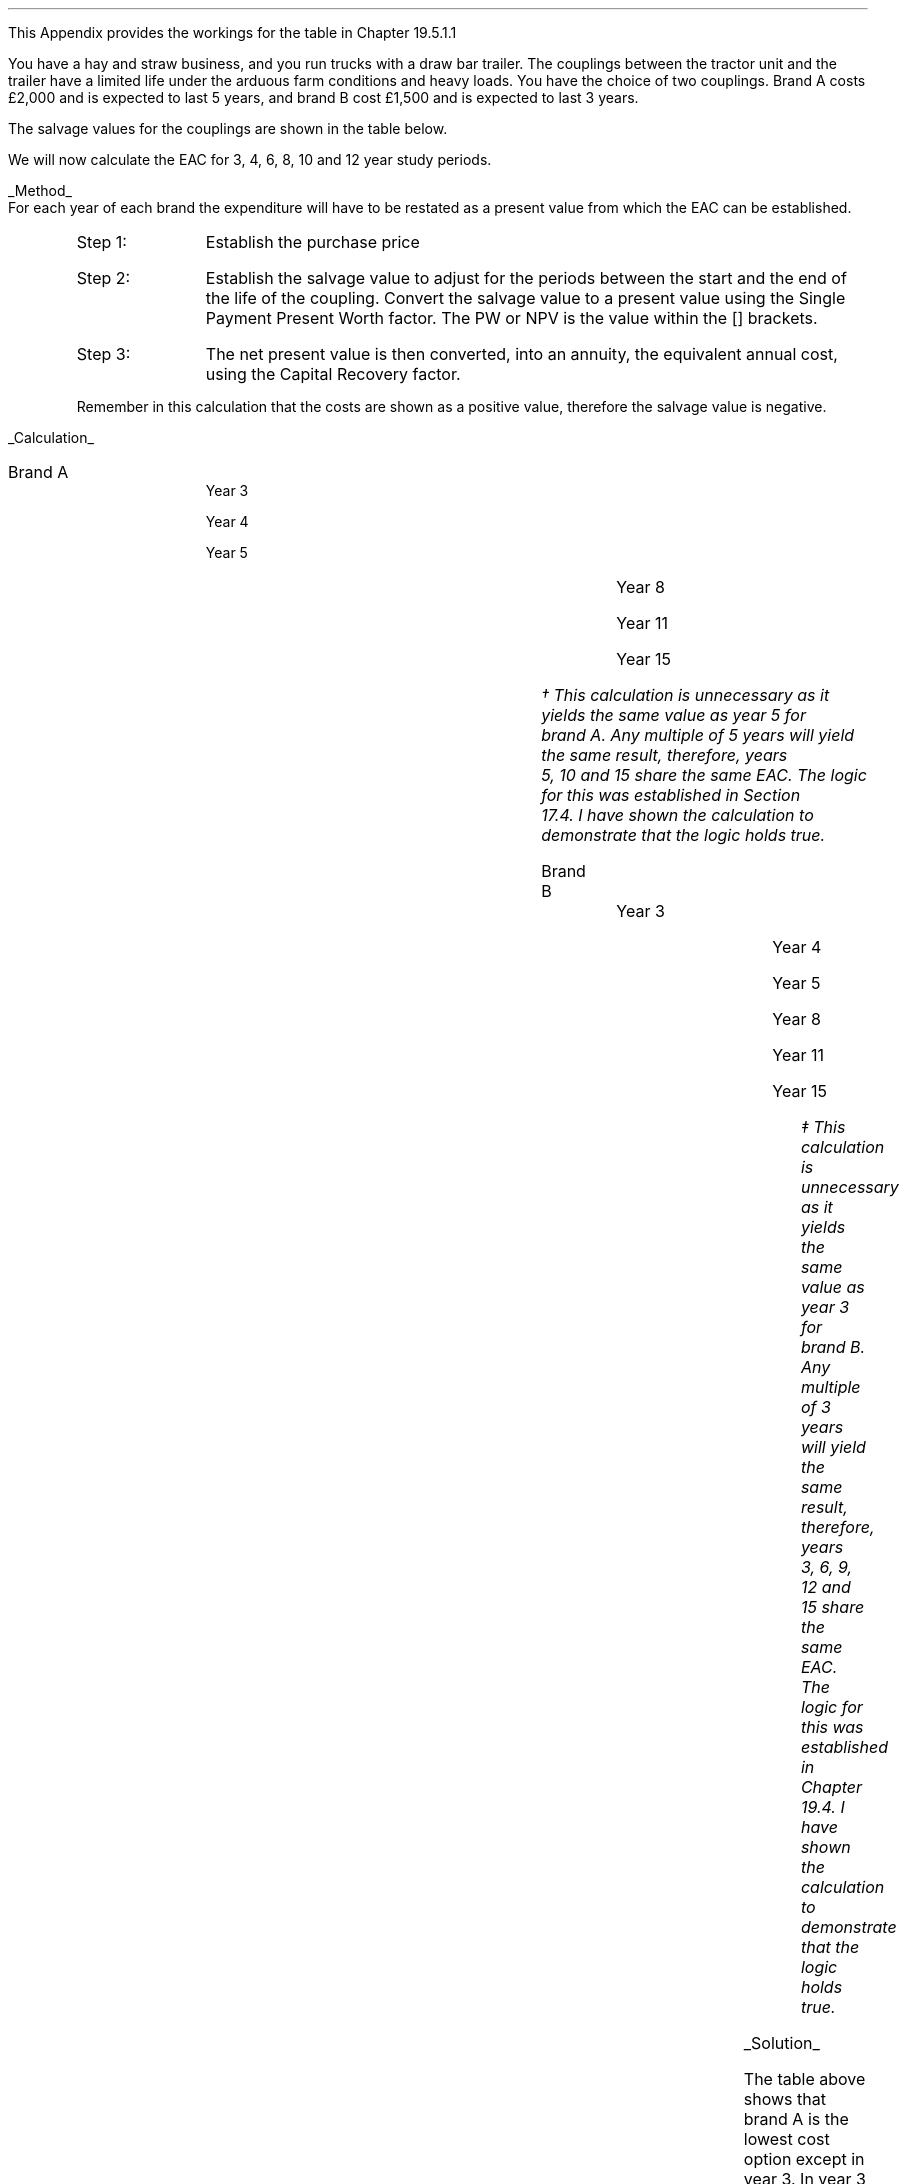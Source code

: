 .
.\" .XS
.\" APPENDIX X - XXXXXXXXXXXXXXXXXXXXXXXXXXXXXX
.\" .XE
.\" .
.\" .ce 100
.\" \s+8\fBAPPENDIX X\s0\fP
.\" .sp 20
.\" .B
.\" .LG
.\" XXXXXXXXXXXXXXXXXXXXXXXXXXXXXX
.\" .R
.\" .ce 0
.\" .bp
.\" .
.\" .SH 1
.\" Workings hitch
.\" .LP
This Appendix provides the workings for the table in Chapter 19.5.1.1
.LP
You have a hay and straw business, and you run trucks with a draw bar trailer.
The couplings between the tractor unit and the trailer have a limited life
under the arduous farm conditions and heavy loads. You have the choice of two
couplings. Brand A costs \[Po]2,000 and is expected to last 5 years, and brand
B cost \[Po]1,500 and is expected to last 3 years.
.LP
The salvage values for the couplings are shown in the table below.
.TS
tab (#) center ;
lp-2  lp-2  lp-2 .
#_#_#
#Brand A#Brand B#
.T&
l  n  n  .
_
Salvage value after 1 year#1,000#750
Salvage value after 2 years#700#300
Salvage value after 3 years#400#0
Salvage value after 4 years#200#0
_
.TE
We will now calculate the EAC for 3, 4, 6, 8, 10 and 12 year study periods.
.br
.sp
.UL Method
.sp 0.5
For each year of each brand the expenditure will have to be restated as a
present value from which the EAC can be established.
.RS
.IP "Step 1:" 10
Establish the purchase price
.IP "Step 2:" 10
Establish the salvage value to adjust for the periods between the start and the
end of the life of the coupling. Convert the salvage value to a present value
using the Single Payment Present Worth factor. The PW or NPV is the value
within the [] brackets.
.IP "Step 3:" 10
The net present value is then converted, into an annuity, the equivalent annual
cost, using the Capital Recovery factor. 
.LP
Remember in this calculation that the costs are shown as a positive value,
therefore the salvage value is negative.
.RE
.sp
.UL Calculation
.sp 0.5
.IP "Brand A" 15
.sp 0.5
.
Year 3
.RS
.EQ L
EAC lm left [ 2,000 - 400(P/F, 15%, 3) right ] times ~^ (A/P, 15%, 3)
.EN
.sp -0.6v
.EQ L
lineup =~~
left [ 2,000 - 400(0.6575) right ] times ~^ 0.4380
.EN
.sp -0.6v
.EQ L
lineup =~~
1,737 times ~^ 0.4380
.EN
.sp -0.6v
.EQ L
lineup =~~
\[Po]761
.EN
.RE
.
Year 4
.RS
.EQ L
EAC lineup =~~
left [ 2,000 - 200(P/F, 15%, 4) right ] times ~^ (A/P, 15%, 4)
.EN
.sp -0.6v
.EQ L
lineup =~~
left [ 2,000 - 200(0.5718) right ] times ~^ 0.3503
.EN
.sp -0.6v
.EQ L
lineup =~~
1,886 times ~^ 0.3503
.EN
.sp -0.6v
.EQ L
lineup =~~
\[Po]661
.EN
.RE
.
Year 5
.RS
.EQ L
EAC lineup =~~
2,000 times ~^ (A/P, 15%, 5)
.EN
.sp -0.6v
.EQ L
lineup =~~
2,000 times ~^ 0.2983
.EN
.sp -0.6v
.EQ L
lineup =~~
\[Po]597
.EN
.RE
.
Year 8
.RS
.EQ L
EAC lineup =~~
left [ 2,000 + 2,000(P/F 15%, 5) - 400(P/F, 15%, 8) right ]
times ~^ (A/P, 15%, 8)
.EN
.sp -0.6v
.EQ L
lineup =~~
left [ 2,000 + 2,000(0.4972) - 400(0.3269) right ] times ~^ 0.2229 
.EN
.sp -0.6v
.EQ L
lineup =~~
2,863 times ~^ 0.229
.EN
.sp -0.6v
.EQ L
lineup =~~
\[Po]638
.EN
.RE
.
Year 11
.RS
.EQ L
EAC lineup =~~
left [ 2,000 + 2,000(P/F 15%, 5) + 2,000(P/F 15%, 10)
-1000(P/F, 15%, 11) right ] 
.EN
.sp -0.6v
.EQ L
lineup { hphantom{=~~ } }  times ~^ (A/P, 15%, 11)
.EN
.sp -0.6v
.EQ L
lineup =~~
left [ 2,000 + 2,000(0.4972) +2,000(0.2472) - 1000(0.2149) right ]
times ~^ 0.1911
.EN
.sp -0.6v
.EQ L
lineup =~~
3,274 times ~^ 0.1911
.EN
.sp -0.6v
.EQ L
lineup =~~
\[Po]626
.EN
.RE
.
Year 15
.RS
.EQ L
EAC lineup =~~
left [ 2,000 + 2,000(P/F 15%, 5) + 2,000(P/F, 15%, 10) right ]
times ~^ (A/P, 15%, 10)
.EN
.sp -0.6v
.EQ L
lineup =~~
left [ 2,000 + 2,000(0.4972) + 2,000(0.2472) right ] times ~^ (0.1710)
.EN
.sp -0.6v
.EQ L
lineup =~~
3,488 times ~^ 0.1710
.EN
.sp -0.6v
.EQ L
lineup =~~
597\(dg
.EN
.FS
\(dg This calculation is unnecessary as it yields the same value as year 5 for
brand A. Any multiple of 5 years will yield the same result, therefore, years
5, 10 and 15 share the same EAC. The logic for this was established in Section
17.4.  I have shown the calculation to demonstrate that the logic holds true.
.FE
.RE
.
.IP "Brand B" 15
.sp 0.5
.
Year 3
.RS
.EQ L
EAC lineup =~~
1,500(A/P, 15%, 3)
.EN
.sp -0.6v
.EQ L
lineup =~~
1,500(0.4380)
.EN
.sp -0.6v
.EQ L
lineup =~~
\[Po]657
.EN
.RE
.
Year 4
.RS
.EQ L
EAC lineup =~~
left [ 1,500 + 1,500(P/F, 15%, 3) - 750(P/F, 15%, 4) right ]
times ~^ (A/P, 15%, 4)
.EN
.sp -0.6v
.EQ L
lineup =~~
left [ 1,500 + 1,500(0.6575) - 750(0.5718) right ] times ~^ (0.3503)
.EN
.sp -0.6v
.EQ L
lineup =~~
2,057 times ~^ 0.3503
.EN
.sp -0.6v
.EQ L
lineup =~~
\[Po]721
.EN
.RE
.
Year 5
.RS
.EQ L
EAC lineup =~~
left [ 1,500 + 1,500(P/F, 15%, 3) - 300(P/F, 15%, 5) right ]
times ~^ (A/P, 15%, 5)
.EN
.sp -0.6v
.EQ L
lineup =~~
left [ 1,500 + 1,500(0.6575) - 300(0.4972) right ] times ~^ (0.2983)
.EN
.sp -0.6v
.EQ L
lineup =~~
2,337 times ~^ 0.2983
.EN
.sp -0.6v
.EQ L
lineup =~~
\[Po]697
.EN
.RE	
.
Year 8
.RS
.EQ L
PW lineup =~~
left [ 1,500 + 1,500(P/F, 15%, 3) + 1,500(P/F, 15%, 6)
.EN
.sp -0.6v
.EQ L
lineup { hphantom{=~~ } } - 300(P/F, 15%, 8)
.EN
.sp -0.6v
.EQ L
lineup =~~
1,500 + 1,500(0.6575) + 1,500(0.4323) - 300(0.3269)
.EN
.sp -0.6v
.EQ L
lineup =~~
3,037
.EN
.sp -0.6v
.EQ L
EAC lineup =~~
3,037(A/P, 15%, 8)
.EN
.sp -0.6v
.EQ L
lineup =~~
3,037 (0.2229)
.EN
.sp -0.6v
.EQ L
lineup =~~
\[Po]676
.EN
.RE
.
Year 11
.RS
.EQ L
PW lineup =~~
1,500 + 1,500(P/F, 15%, 3) + 1,500(P/F, 15%, 6)
.EN
.sp -0.6v
.EQ L
lineup { hphantom{=~~ } }
+ 1,500(P/F, 15%, 9) - 300(P/F, 15%, 11)
.EN
.sp -0.6v
.EQ L
lineup =~~
1,500 + 1,500(0.6575) + 1,500(0.4323) + 1,500(0.2843)
.EN
.sp -0.6v
.EQ L
lineup { hphantom{=~~ } }
- 300(0.2149)
.EN
.sp -0.6v
.EQ L
lineup =~~
3,497
.EN
.sp -0.6v
.EQ L
EAC lineup =~~
3,497(A/P, 15%, 11)
.EN
.sp -0.6v
.EQ L
lineup =~~
3,497 (0.1911)
.EN
.sp -0.6v
.EQ L
lineup =~~
\[Po]668
.EN
.RE
.
Year 15
.RS
.EQ L
PW lineup =~~
1,500 (1 + (P/F, 15%, 3) + (P/F, 15%, 6) + (P/F, 15%, 9)
.EN
.sp -0.6v
.EQ L
lineup { hphantom{=~~ } }
+ (P/F, 15%, 12) )
.EN
.sp -0.6v
.EQ L
lineup =~~
1,500 ( 1 + 0.6575 + 0.4323 + 0.2843 + 0.1869 )
.EN
.sp -0.6v
.EQ L
lineup =~~
3,842
.EN
.sp -0.6v
.EQ L
EAC lineup =~~
3,842(A/P, 15%, 15)
.EN
.sp -0.6v
.EQ L
lineup =~~
3,842 (0.1710)
.EN
.sp -0.6v
.EQ L
lineup =~~
\[Po]657\(dd
.EN
.FS
\(dd This calculation is unnecessary as it yields the same value as year 3 for
brand B. Any multiple of 3 years will yield the same result, therefore, years
3, 6, 9, 12 and 15 share the same EAC. The logic for this was established in
Chapter 19.4. I have shown the calculation to demonstrate that the logic holds
true.
.FE
.RE
.
.LP
.UL Solution
.TS
tab (#) center ;
l cp-3 s s 
lp-2  lp-2  lp-2 lp-2.
#Equivalent Annual Cost
#_#_#_#
#Brand A#Brand B#A -B
.T&
l  n  n  n .
_
Year 3#761#657#104
Year 4#661#721#(60)
Year 5#597#697#(100)
Year 8#638#676#(38)
Year 11#626#668#(42)
Year 15#597#657#(60)
_
.TE
The table above shows that brand A is the lowest cost option except in year 3.
In year 3 the full life of the brand B has been utilised but the more expensive
brand A still has 2 years of its 5 year life remaining, this results in
matching brand B at its most efficient with brand A when the residual value is
negligible.
